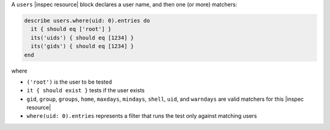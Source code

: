 .. The contents of this file may be included in multiple topics (using the includes directive).
.. The contents of this file should be modified in a way that preserves its ability to appear in multiple topics.

A ``users`` |inspec resource| block declares a user name, and then one (or more) matchers:

.. code-block:: ruby

   describe users.where(uid: 0).entries do
     it { should eq ['root'] }
     its('uids') { should eq [1234] }
     its('gids') { should eq [1234] }
   end

where

* ``('root')`` is the user to be tested
* ``it { should exist }`` tests if the user exists
* ``gid``, ``group``, ``groups``, ``home``, ``maxdays``, ``mindays``, ``shell``, ``uid``, and ``warndays`` are valid matchers for this |inspec resource|
* ``where(uid: 0).entries`` represents a filter that runs the test only against matching users
